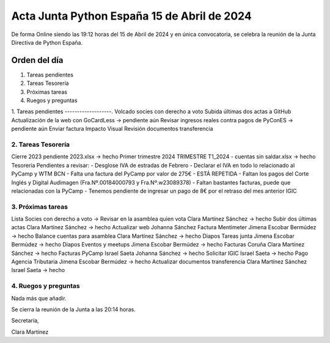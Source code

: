 Acta Junta Python España 15 de Abril de 2024
============================================

De forma Online siendo las 19:12 horas del 15 de Abril de 2024 y en única
convocatoria, se celebra la reunión de la Junta Directiva de Python España.

Orden del día
~~~~~~~~~~~~~

1. Tareas pendientes
2. Tareas Tesorería
3. Próximas tareas
4. Ruegos y preguntas

1. Tareas pendientes
-------------------.
Volcado socies con derecho a voto
Subida últimas dos actas a GitHub
Actualización de la web con GoCardLess -> pendiente aún
Revisar ingresos reales contra pagos de PyConES -> pendiente aún
Enviar factura Impacto Visual
Revisión documentos transferencia

2. Tareas Tesorería
----------------
Cierre 2023 pendiente 2023.xlsx -> hecho
Primer trimestre 2024 TRIMESTRE T1_2024 - cuentas sin saldar.xlsx -> hecho
Tesorería Pendientes a revisar:
- Desglose IVA de estradas de Febrero
- Declarar el IVA en todo lo relacionado al PyCamp y WTM BCN
- Falta una factura del PyCamp por valor de 275€ - ESTÁ REPETIDA
- Faltan los pagos del Corte Inglés y Digital Audimagen (Fra.Nº.00184000793 y Fra.Nº.w23089378)
- Faltan bastantes facturas, puede que relacionadas con la PyCamp
- Tenemos pendiente de ingresar un pago de 8€ por el retraso del mes anterior
IGIC


3. Próximas tareas
------------------
Lista Socies con derecho a voto -> Revisar en la asamblea quien vota Clara Martínez Sánchez -> hecho
Subir dos últimas actas Clara Martínez Sánchez -> hecho
Actualizar web Johanna Sánchez
Factura Mentimeter Jimena Escobar Bermúdez -> hecho
Balance cuentas para asamblea Clara Martínez Sánchez -> hecho
Diapos Tareas junta Jimena Escobar Bermúdez -> hecho
Diapos Eventos y meetups Jimena Escobar Bermúdez -> hecho
Facturas Coruña Clara Martínez Sánchez -> hecho
Facturas PyCamp Israel Saeta Johanna Sánchez -> hecho
Solicitar IGIC Israel Saeta -> hecho
Pago Agencia Tributaria Jimena Escobar Bermúdez -> hecho
Actualizar documentos transferencia Clara Martínez Sánchez Israel Saeta -> hecho


4. Ruegos y preguntas
---------------------
Nada más que añadir.

Se cierra la reunión de la Junta a las 20:14 horas.

Secretaría,

Clara Martínez

.. _ClaraMS: https://github.com/ClaraMS
.. _jimenaeb: https://github.com/jimenaeb
.. _voodmania: https://github.com/voodmania
.. _ellaquimica: https://github.com/ellaquimica
